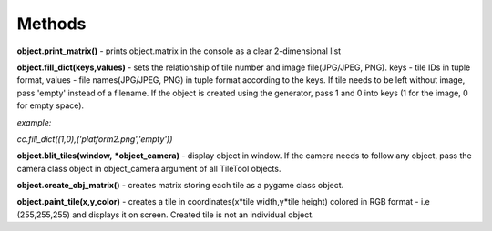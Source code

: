
Methods
==========
**object.print_matrix()** - prints object.matrix in the console as a clear 2-dimensional list

**object.fill_dict(keys,values)** - sets the relationship of tile number and image file(JPG/JPEG, PNG). keys - tile IDs in tuple format, values - file names(JPG/JPEG, PNG) in 
tuple format according to the keys. If tile needs to be left without image, pass 'empty' instead of a filename. If the object is created using the generator, pass 1 and 0 into 
keys (1 for the image, 0 for empty space).

*example:*

*cc.fill_dict((1,0),('platform2.png','empty'))*

**object.blit_tiles(window,** ***object_camera)** - display object in window. If the camera needs to follow any object, pass the camera class object in object_camera argument of all TileTool objects. 

**object.create_obj_matrix()** - creates matrix storing each tile as a pygame class object.

**object.paint_tile(x,y,color)** - creates a tile in coordinates(x*tile width,y*tile height) colored in RGB format - i.e (255,255,255) and displays it on screen. Created tile is not an individual object.
